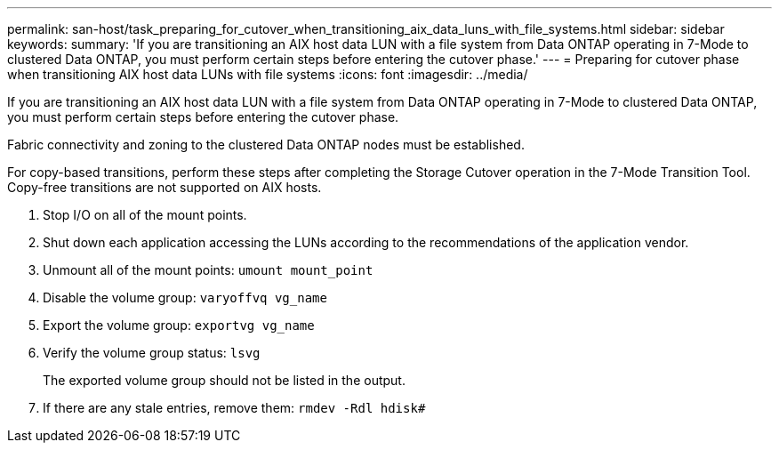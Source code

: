 ---
permalink: san-host/task_preparing_for_cutover_when_transitioning_aix_data_luns_with_file_systems.html
sidebar: sidebar
keywords: 
summary: 'If you are transitioning an AIX host data LUN with a file system from Data ONTAP operating in 7-Mode to clustered Data ONTAP, you must perform certain steps before entering the cutover phase.'
---
= Preparing for cutover phase when transitioning AIX host data LUNs with file systems
:icons: font
:imagesdir: ../media/

[.lead]
If you are transitioning an AIX host data LUN with a file system from Data ONTAP operating in 7-Mode to clustered Data ONTAP, you must perform certain steps before entering the cutover phase.

Fabric connectivity and zoning to the clustered Data ONTAP nodes must be established.

For copy-based transitions, perform these steps after completing the Storage Cutover operation in the 7-Mode Transition Tool. Copy-free transitions are not supported on AIX hosts.

. Stop I/O on all of the mount points.
. Shut down each application accessing the LUNs according to the recommendations of the application vendor.
. Unmount all of the mount points: `umount mount_point`
. Disable the volume group: `varyoffvq vg_name`
. Export the volume group: `exportvg vg_name`
. Verify the volume group status: `lsvg`
+
The exported volume group should not be listed in the output.

. If there are any stale entries, remove them: `rmdev -Rdl hdisk#`
